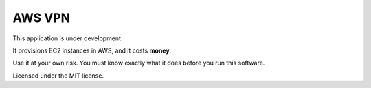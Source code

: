 =======
AWS VPN
=======

This application is under development.

It provisions EC2 instances in AWS, and it costs **money**.

Use it at your own risk. You must know exactly what it does before you run this software.


Licensed under the MIT license.
